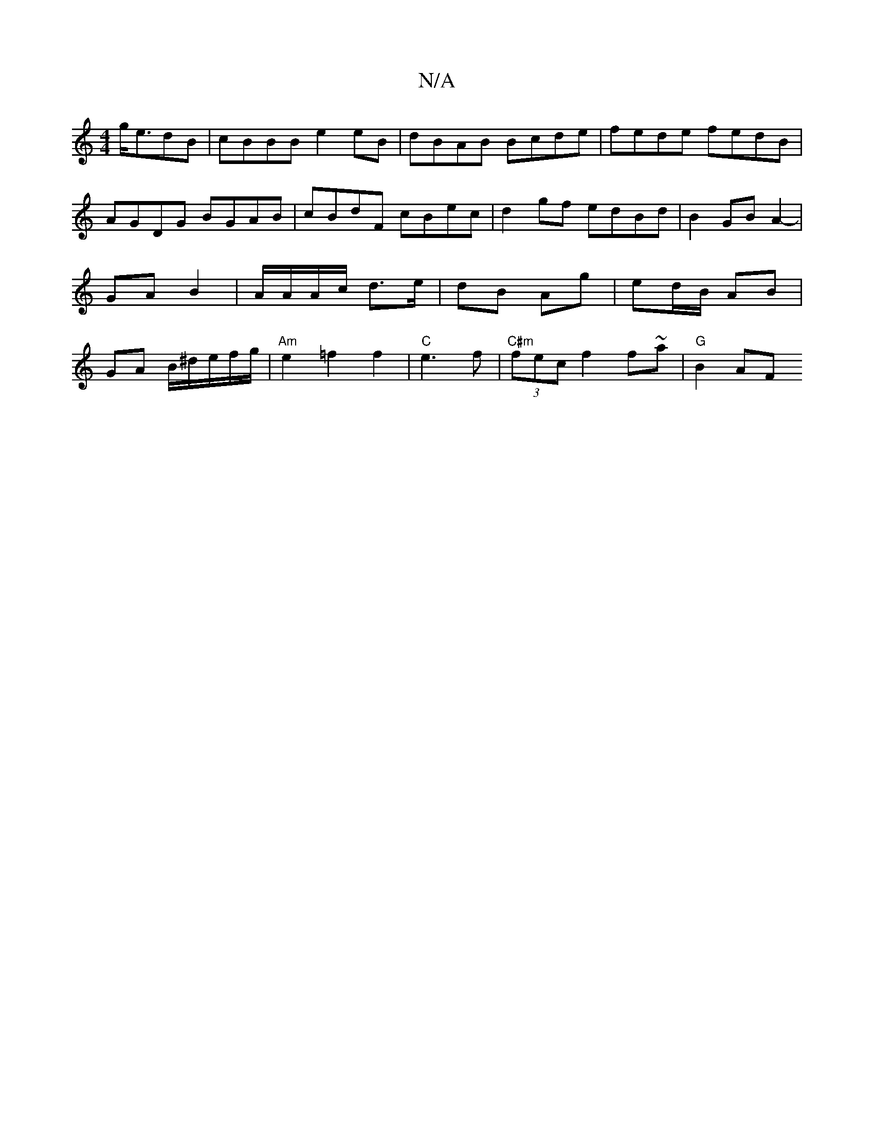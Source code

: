 X:1
T:N/A
M:4/4
R:N/A
K:Cmajor
g<edB | cBBB e2 eB | dBAB Bcde | fede fedB | AGDG BGAB | cBdF cBec | d2gf edBd | B2 GB A2- | GA B2 | A/A/A/c/ d>e | dB Ag | ed/B/ AB | GA B/^d/e/f/g/|"Am"e2 =f2 f2|"C"e3f|"C#m" (3fec f2 f~a|"G"B2 AF "